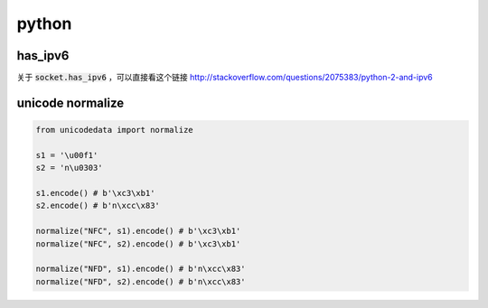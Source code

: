 ========
 python
========

has_ipv6
=========

关于 :code:`socket.has_ipv6` ，可以直接看这个链接
http://stackoverflow.com/questions/2075383/python-2-and-ipv6

unicode normalize
==================

.. code:: python

    from unicodedata import normalize

    s1 = '\u00f1'
    s2 = 'n\u0303'

    s1.encode() # b'\xc3\xb1'
    s2.encode() # b'n\xcc\x83'

    normalize("NFC", s1).encode() # b'\xc3\xb1'
    normalize("NFC", s2).encode() # b'\xc3\xb1'

    normalize("NFD", s1).encode() # b'n\xcc\x83'
    normalize("NFD", s2).encode() # b'n\xcc\x83'



